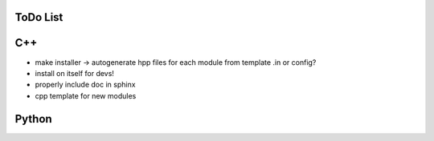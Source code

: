 .. title:: ToDo


ToDo List
=========

C++
===

- make installer -> autogenerate hpp files for each module from template .in or config?
- install on itself for devs!
- properly include doc in sphinx
- cpp template for new modules


Python
======
